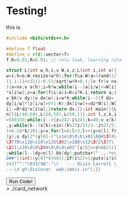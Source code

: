 #+BEGIN_COMMENT
.. title: Card Network
.. slug: card-network
.. date: 2020-05-24 23:36:12 UTC+01:00
.. tags: programming, machine-learning
.. category:
.. link:
.. description: A tiny neural network in c++
.. type: text
#+END_COMMENT

* Testing!
this is

#+BEGIN_SRC cpp
#include <bits/stdc++.h>

#define f float
#define v std::vector<f>
f K=0.01,R=0.01; // relu leak, learning rate

struct L{int w,h,i;v W,x,z;L(int i,int o){
w=i;h=o;W.resize(w*h);for(f&a:W)a=(rand()/
(1.1-(1<<31))-0.5)/sqrt(w+h+0.);}v fr(v nx
){x=nx;v a(h);i=h*w;while(i--)a[i/w]+=W[i]
*x[i%w];z=a;for(f&i:a)i=K>i?K:i;return a;}
v bk(v dy){v dx(w);i=w*h;while(i--){f dz=
dy[i/w]*(z[i/w]>0?1:K);dx[i%w]+=dz*W[i];W[
i]-=R*dz*x[i%w];}return dx;}};int main(){L
n[]{L(40,50),L(50,50),L(50,1)};int l,z,k,i
=500336;while(i--){z=242-i%243;k=40;v x(k)
,y;while(k--)x[k]=sin((k%2?z/27/3.:z%27/5.
)+6.14*k/20);y=x;for(l=0;l<3;l++)y=n[l].fr
(y);v dy{2*(y[0]-("\x1e\0\0\b\x01\0@H\374\
\377B\x12@\x18\x12G\302\x10@\x12\372\377\
\221\x10\0\0\200\0\0\0\x02"[z/8]>>z%8&1))}
;while(l--)dy=n[l].bk(dy);putchar(" .,-*o\
O##"[(int)(y[0]*8)%9]);if(i%27<1)puts(i?i%
243?"":"\033[9A":"\r   --- Oisin Carroll \
---\n gh:Oisincar  web:imois.in");}}
#+END_SRC




#+BEGIN_EXPORT html
<button>Run Code!</button>
<div class="monospace-code" id="div1">> ./card_network</div>

<script src="../assets/js/card_network/fk_network.js"></script>
#+END_EXPORT
